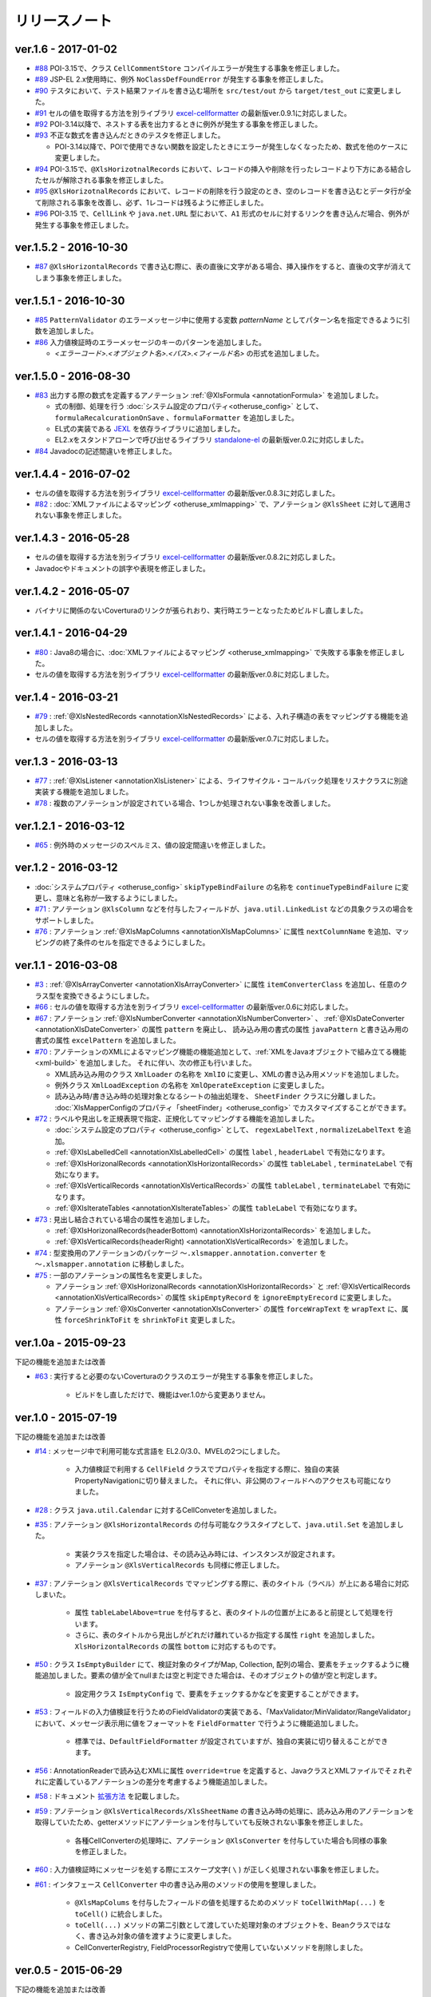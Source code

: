 ======================================
リリースノート
======================================

--------------------------------------------------------
ver.1.6 - 2017-01-02
--------------------------------------------------------

* `#88 <https://github.com/mygreen/xlsmapper/issues/88>`_ POI-3.15で、クラス ``CellCommentStore`` コンパイルエラーが発生する事象を修正しました。

* `#89 <https://github.com/mygreen/xlsmapper/issues/89>`_ JSP-EL 2.x使用時に、例外 ``NoClassDefFoundError`` が発生する事象を修正しました。

* `#90 <https://github.com/mygreen/xlsmapper/issues/90>`_ テスタにおいて、テスト結果ファイルを書き込む場所を ``src/test/out`` から ``target/test_out`` に変更しました。

* `#91 <https://github.com/mygreen/xlsmapper/issues/91>`_ セルの値を取得する方法を別ライブラリ `excel-cellformatter <http://mygreen.github.io/excel-cellformatter/>`_ の最新版ver.0.9.1に対応しました。

* `#92 <https://github.com/mygreen/xlsmapper/issues/92>`_ POI-3.14以降で、ネストする表を出力するときに例外が発生する事象を修正しました。

* `#93 <https://github.com/mygreen/xlsmapper/issues/93>`_ 不正な数式を書き込んだときのテスタを修正しました。

  * POI-3.14以降で、POIで使用できない関数を設定したときにエラーが発生しなくなったため、数式を他のケースに変更しました。

* `#94 <https://github.com/mygreen/xlsmapper/issues/94>`_ POI-3.15で、``@XlsHorizotnalRecords`` において、レコードの挿入や削除を行ったレコードより下方にある結合したセルが解除される事象を修正しました。

* `#95 <https://github.com/mygreen/xlsmapper/issues/95>`_ ``@XlsHorizotnalRecords`` において、レコードの削除を行う設定のとき、空のレコードを書き込むとデータ行が全て削除される事象を改善し、必ず、1レコードは残るように修正しました。

* `#96 <https://github.com/mygreen/xlsmapper/issues/96>`_ POI-3.15 で、``CellLink`` や ``java.net.URL`` 型において、``A1`` 形式のセルに対するリンクを書き込んだ場合、例外が発生する事象を修正しました。



--------------------------------------------------------
ver.1.5.2 - 2016-10-30
--------------------------------------------------------

* `#87 <https://github.com/mygreen/xlsmapper/issues/87>`_ ``@XlsHorizontalRecords`` で書き込む際に、表の直後に文字がある場合、挿入操作をすると、直後の文字が消えてしまう事象を修正しました。
  

--------------------------------------------------------
ver.1.5.1 - 2016-10-30
--------------------------------------------------------

* `#85 <https://github.com/mygreen/xlsmapper/issues/85>`_ ``PatternValidator`` のエラーメッセージ中に使用する変数 `patternName` としてパターン名を指定できるように引数を追加しました。
  
* `#86 <https://github.com/mygreen/xlsmapper/issues/86>`_ 入力値検証時のエラーメッセージのキーのパターンを追加しました。

  * `\<エラーコード\>.\<オブジェクト名\>.\<パス\>.\<フィールド名\>` の形式を追加しました。


--------------------------------------------------------
ver.1.5.0 - 2016-08-30
--------------------------------------------------------

* `#83 <https://github.com/mygreen/xlsmapper/issues/83>`_ 出力する際の数式を定義するアノテーション :ref:`@XlsFormula <annotationFormula>` を追加しました。

  * 式の制御、処理を行う :doc:`システム設定のプロパティ<otheruse_config>` として、``formulaRecalcurationOnSave`` 、``formulaFormatter`` を追加しました。
  
  * EL式の実装である `JEXL <http://commons.apache.org/proper/commons-jexl/>`_ を依存ライブラリに追加しました。

  * EL2.xをスタンドアローンで呼び出せるライブラリ `standalone-el <https://github.com/mygreen/standalone-el/>`_ の最新版ver.0.2に対応しました。

* `#84 <https://github.com/mygreen/xlsmapper/issues/84>`_ Javadocの記述間違いを修正しました。

--------------------------------------------------------
ver.1.4.4 - 2016-07-02
--------------------------------------------------------

* セルの値を取得する方法を別ライブラリ `excel-cellformatter <http://mygreen.github.io/excel-cellformatter/>`_ の最新版ver.0.8.3に対応しました。

* `#82 <https://github.com/mygreen/xlsmapper/issues/82>`_ : :doc:`XMLファイルによるマッピング <otheruse_xmlmapping>` で、アノテーション ``@XlsSheet`` に対して適用されない事象を修正しました。


--------------------------------------------------------
ver.1.4.3 - 2016-05-28
--------------------------------------------------------

* セルの値を取得する方法を別ライブラリ `excel-cellformatter <http://mygreen.github.io/excel-cellformatter/>`_ の最新版ver.0.8.2に対応しました。

* Javadocやドキュメントの誤字や表現を修正しました。


--------------------------------------------------------
ver.1.4.2 - 2016-05-07
--------------------------------------------------------
* バイナリに関係のないCoverturaのリンクが張られおり、実行時エラーとなったためビルドし直しました。

--------------------------------------------------------
ver.1.4.1 - 2016-04-29
--------------------------------------------------------
* `#80 <https://github.com/mygreen/xlsmapper/issues/80>`_ : Java8の場合に、:doc:`XMLファイルによるマッピング <otheruse_xmlmapping>` で失敗する事象を修正しました。

* セルの値を取得する方法を別ライブラリ `excel-cellformatter <http://mygreen.github.io/excel-cellformatter/>`_ の最新版ver.0.8に対応しました。


--------------------------------------------------------
ver.1.4 - 2016-03-21
--------------------------------------------------------

* `#79 <https://github.com/mygreen/xlsmapper/issues/79>`_ : :ref:`@XlsNestedRecords <annotationXlsNestedRecords>` による、入れ子構造の表をマッピングする機能を追加しました。

* セルの値を取得する方法を別ライブラリ `excel-cellformatter <http://mygreen.github.io/excel-cellformatter/>`_ の最新版ver.0.7に対応しました。


--------------------------------------------------------
ver.1.3 - 2016-03-13
--------------------------------------------------------

* `#77 <https://github.com/mygreen/xlsmapper/issues/77>`_ : :ref:`@XlsListener <annotationXlsListener>` による、ライフサイクル・コールバック処理をリスナクラスに別途実装する機能を追加しました。

* `#78 <https://github.com/mygreen/xlsmapper/issues/78>`_ : 複数のアノテーションが設定されている場合、1つしか処理されない事象を改善しました。

--------------------------------------------------------
ver.1.2.1 - 2016-03-12
--------------------------------------------------------

* `#65 <https://github.com/mygreen/xlsmapper/issues/65>`_ : 例外時のメッセージのスペルミス、値の設定間違いを修正しました。


--------------------------------------------------------
ver.1.2 - 2016-03-12
--------------------------------------------------------

* :doc:`システムプロパティ <otheruse_config>` ``skipTypeBindFailure`` の名称を ``continueTypeBindFailure`` に変更し、意味と名称が一致するようにしました。

* `#71 <https://github.com/mygreen/xlsmapper/issues/71>`_ : アノテーション ``@XlsColumn`` などを付与したフィールドが、``java.util.LinkedList`` などの具象クラスの場合をサポートしました。

* `#76 <https://github.com/mygreen/xlsmapper/issues/76>`_ : アノテーション :ref:`@XlsMapColumns <annotationXlsMapColumns>` に属性 ``nextColumnName`` を追加、マッピングの終了条件のセルを指定できるようにしました。


--------------------------------------------------------
ver.1.1 - 2016-03-08
--------------------------------------------------------

* `#3 <https://github.com/mygreen/xlsmapper/issues/3>`_ : :ref:`@XlsArrayConverter <annotationXlsArrayConverter>` に属性 ``itemConverterClass`` を追加し、任意のクラス型を変換できるようにしました。

* `#66 <https://github.com/mygreen/xlsmapper/issues/66>`_ : セルの値を取得する方法を別ライブラリ `excel-cellformatter <http://mygreen.github.io/excel-cellformatter/>`_ の最新版ver.0.6に対応しました。

* `#67 <https://github.com/mygreen/xlsmapper/issues/67>`_ : アノテーション :ref:`@XlsNumberConverter <annotationXlsNumberConverter>` 、 :ref:`@XlsDateConverter <annotationXlsDateConverter>` の属性 ``pattern`` を廃止し、
  読み込み用の書式の属性 ``javaPattern`` と書き込み用の書式の属性 ``excelPattern`` を追加しました。


* `#70 <https://github.com/mygreen/xlsmapper/issues/70>`_ : アノテーションのXMLによるマッピング機能の機能追加として、:ref:`XMLをJavaオブジェクトで組み立てる機能 <xml-build>` を追加しました。
  それに伴い、次の修正も行いました。

  * XML読み込み用のクラス ``XmlLoader`` の名称を ``XmlIO`` に変更し、XMLの書き込み用メソッドを追加しました。
  * 例外クラス ``XmlLoadException`` の名称を ``XmlOperateException`` に変更しました。
  * 読み込み時/書き込み時の処理対象となるシートの抽出処理を、 ``SheetFinder`` クラスに分離しました。
    :doc:`XlsMapperConfigのプロパティ「sheetFinder」<otheruse_config>` でカスタマイズすることができます。

* `#72 <https://github.com/mygreen/xlsmapper/issues/72>`_ : ラベルや見出しを正規表現で指定、正規化してマッピングする機能を追加しました。

  * :doc:`システム設定のプロパティ <otheruse_config>` として、 ``regexLabelText`` , ``normalizeLabelText`` を追加。
  
  * :ref:`@XlsLabelledCell <annotationXlsLabelledCell>` の属性 ``label`` , ``headerLabel`` で有効になります。
  
  * :ref:`@XlsHorizonalRecords <annotationXlsHorizontalRecords>` の属性 ``tableLabel`` , ``terminateLabel`` で有効になります。

  * :ref:`@XlsVerticalRecords <annotationXlsVerticalRecords>` の属性 ``tableLabel`` , ``terminateLabel`` で有効になります。
  
  * :ref:`@XlsIterateTables <annotationXlsIterateTables>` の属性 ``tableLabel`` で有効になります。


* `#73 <https://github.com/mygreen/xlsmapper/issues/73>`_ : 見出し結合されている場合の属性を追加しました。

  * :ref:`@XlsHorizonalRecords(headerBottom) <annotationXlsHorizontalRecords>` を追加しました。

  * :ref:`@XlsVerticalRecords(headerRight) <annotationXlsVerticalRecords>` を追加しました。

* `#74 <https://github.com/mygreen/xlsmapper/issues/74>`_ : 型変換用のアノテーションのパッケージ ``～.xlsmapper.annotation.converter`` を ``～.xlsmapper.annotation`` に移動しました。

* `#75 <https://github.com/mygreen/xlsmapper/issues/75>`_ : 一部のアノテーションの属性名を変更しました。

  * アノテーション :ref:`@XlsHorizonalRecords <annotationXlsHorizontalRecords>` と :ref:`@XlsVerticalRecords <annotationXlsVerticalRecords>` の属性 ``skipEmptyRecord`` を ``ignoreEmptyErecord`` に変更しました。

  * アノテーション :ref:`@XlsConverter <annotationXlsConverter>` の属性 ``forceWrapText`` を ``wrapText`` に、属性 ``forceShrinkToFit`` を ``shrinkToFit`` 変更しました。

--------------------------------------------------------
ver.1.0a - 2015-09-23
--------------------------------------------------------

下記の機能を追加または改善

* `#63 <https://github.com/mygreen/xlsmapper/issues/63>`_ : 実行すると必要のないCoverturaのクラスのエラーが発生する事象を修正しました。
    
    * ビルドをし直しただけで、機能はver.1.0から変更ありません。


--------------------------------------------------------
ver.1.0 - 2015-07-19
--------------------------------------------------------

下記の機能を追加または改善

* `#14 <https://github.com/mygreen/xlsmapper/issues/14>`_ : メッセージ中で利用可能な式言語を EL2.0/3.0、MVELの2つにしました。
    
    * 入力値検証で利用する ``CellField`` クラスでプロパティを指定する際に、独自の実装PropertyNavigationに切り替えました。
      それに伴い、非公開のフィールドへのアクセスも可能になりました。

* `#28 <https://github.com/mygreen/xlsmapper/issues/28>`_ : クラス ``java.util.Calendar`` に対するCellConveterを追加しました。

* `#35 <https://github.com/mygreen/xlsmapper/issues/35>`_ : アノテーション ``@XlsHorizontalRecords`` の付与可能なクラスタイプとして、``java.util.Set`` を追加しました。

    * 実装クラスを指定した場合は、その読み込み時には、インスタンスが設定されます。
    * アノテーション ``@XlsVerticalRecords`` も同様に修正しました。

* `#37 <https://github.com/mygreen/xlsmapper/issues/37>`_ : アノテーション ``@XlsVerticalRecords`` でマッピングする際に、表のタイトル（ラベル）が上にある場合に対応しまいた。

    * 属性 ``tableLabelAbove=true`` を付与すると、表のタイトルの位置が上にあると前提として処理を行います。
    * さらに、表のタイトルから見出しがどれだけ離れているか指定する属性 ``right`` を追加しました。 ``XlsHorizontalRecords`` の属性 ``bottom`` に対応するものです。

* `#50 <https://github.com/mygreen/xlsmapper/issues/50>`_ : クラス ``IsEmptyBuilder`` にて、検証対象のタイプがMap, Collection, 配列の場合、要素をチェックするように機能追加しました。要素の値が全てnullまたは空と判定できた場合は、そのオブジェクトの値が空と判定します。

    * 設定用クラス ``IsEmptyConfig`` で、要素をチェックするかなどを変更することができます。

* `#53 <https://github.com/mygreen/xlsmapper/issues/53>`_ : フィールドの入力値検証を行うためのFieldValidatorの実装である、「MaxValidator/MinValidator/RangeValidator」において、メッセージ表示用に値をフォーマットを ``FieldFormatter`` で行うように機能追加しました。

    * 標準では、``DefaultFieldFormatter`` が設定されていますが、独自の実装に切り替えることができます。

* `#56 <https://github.com/mygreen/xlsmapper/issues/56>`_ : AnnotationReaderで読み込むXMLに属性 ``override=true`` を定義すると、JavaクラスとXMLファイルでそｚれぞれに定義しているアノテーションの差分を考慮するよう機能追加しました。

* `#58 <https://github.com/mygreen/xlsmapper/issues/58>`_ : ドキュメント `拡張方法 <http://mygreen.github.io/xlsmapper/sphinx/extension.html>`_ を記載しました。

* `#59 <https://github.com/mygreen/xlsmapper/issues/59>`_ : アノテーション ``@XlsVerticalRecords/XlsSheetName`` の書き込み時の処理に、読み込み用のアノテーションを取得していたため、getterメソッドにアノテーションを付与していても反映されない事象を修正しました。

    * 各種CellConverterの処理時に、アノテーション ``@XlsConverter`` を付与していた場合も同様の事象を修正しました。

* `#60 <https://github.com/mygreen/xlsmapper/issues/60>`_ : 入力値検証時にメッセージを処する際にエスケープ文字( ``\`` ) が正しく処理されない事象を修正しました。

* `#61 <https://github.com/mygreen/xlsmapper/issues/61>`_ : インタフェース ``CellConverter`` 中の書き込み用のメソッドの使用を整理しました。

    * ``@XlsMapColums`` を付与したフィールドの値を処理するためのメソッド ``toCellWithMap(...)`` を ``toCell()`` に統合しました。
    * ``toCell(...)`` メソッドの第二引数として渡していた処理対象のオブジェクトを、Beanクラスではなく、書き込み対象の値を渡すように変更しました。
    * CellConverterRegistry, FieldProcessorRegistryで使用していないメソッドを削除しました。


--------------------------------------------------------
ver.0.5 - 2015-06-29
--------------------------------------------------------

下記の機能を追加または改善

* `#21 <https://github.com/mygreen/xlsmapper/issues/21>`_ : セルの値を取得する方法を別ライブラリ `excel-cellformatter <http://mygreen.github.io/excel-cellformatter/>`_ の最新版ver.0.4に対応しました。

* `#22 <https://github.com/mygreen/xlsmapper/issues/22>`_ : 内部クラス定義にてクラス定義がprivateなどの非公開の場合ににも対応しました。読み込み時にインスタンスの生成に失敗する事象を改善しました。

* `#23 <https://github.com/mygreen/xlsmapper/issues/23>`_ : 読み込み時に、文字列形式のセルをdoubleなどの数値型のクラスにマッピングする際にエラーが発生する事象を改善しました。

* `#24 <https://github.com/mygreen/xlsmapper/issues/24>`_ : 読み込み時に、Javaクラスの表現可能な値よりも大きい数値をマッピングする際に、オーバーフローではなく、エラーとするよう動作を改善しました。

* `#25 <https://github.com/mygreen/xlsmapper/issues/25>`_ : 日時型をマッピングする際に、日時の型変換用アノテーション ``@XlsDateConverter`` で書式を指定しないとエラーが発生する事象を改善しました。アノテーションを指定しない場合、Javaの各タイプごとにデフォルトの書式が設定されます。

    * ``java.util.Date`` の場合、デフォルトで `yyyy-MM-dd HH:mm:ss` の書式が適用されます。
    * ``java.sql.Date`` の場合、デフォルトで `yyyy-MM-dd` の書式が適用されます。
    * ``java.sql.Time`` の場合、デフォルトで `yyyy-MM-dd HH:mm:ss` の書式が適用されます。
    * ``java.sql.Timestamp`` の場合、デフォルトで `yyyy-MM-dd HH:mm:ss.SSS` の書式が適用されます。

* `#26 <https://github.com/mygreen/xlsmapper/issues/26>`_ : 空セル（ブランクセル）をString型に読み込む時、型変換世のアノテーション ``@XlsConverter(trim=true)`` を付与してトリムを有効としている場合、空文字を設定するように改善しました。

    * トリムが無効な場合は、nullが設定されます。

* `#27 <https://github.com/mygreen/xlsmapper/issues/27>`_ : 空の項目を無視するリスト型の型変換用アノテーション ``@XlsArrayConverter(ignoreEmptyItem=true)`` と、トリムを有効にするアノテーション ``@XlsConverter(trim=true)`` を組み合わせた場合、トリム処理が無視される事象を改善しました。

    * トリム処理により空の項目となり、空の項目を無視する設定をしている場合、その項目は読み込み、書き込みの対象外となります。


* `#28 <https://github.com/mygreen/xlsmapper/issues/28>`_ : アノテーション ``@XlsLabelledCell(label="XXXX", optional=true)`` と設定し、指定したラベルのセルが見つからない場合に、NullPointerExceptionが発生する事象を修正しました。

* `#31 <https://github.com/mygreen/xlsmapper/issues/31>`_ : アノテーション ``@XlsLabelledCell`` の属性 range、skip、headerLabelを指定した場合の処理を改善しました。

    * 属性headerLabelを指定した場合、Excelのシート上のheaderLabelで指定したセルを取得した後、labelで指定したセルを検索する際に、検索の開始位置が常に0行目から検索し直してしまい、違うセルがヒットしてしまう事象を修正しました。
   
    * 属性skipとrangeを指定していると、NullPointerExceptionが発生する事象を修正しました。

* `#32 <https://github.com/mygreen/xlsmapper/issues/32>`_ : アノテーション ``@XlsLabelledCell`` でセルの値を読み込む時に、``Map<String, Position> positions`` フィールドにてを定義していても、セルのアドレスが正しく取得できない事象を修正しました。

* `#33 <https://github.com/mygreen/xlsmapper/issues/33>`_ : アノテーション ``@XlsSheet(number=2)`` で読み込み／書き込みするシートをシート番号で指定している場合、例外 ``SheetNotFoundException`` がスローされる事象を修正しました。

* `#34 <https://github.com/mygreen/xlsmapper/issues/34>`_ : アノテーション ``@XlsHorizontalRecords`` レコードをマッピングする場合、見出しセルを結合していると正しく、セルの値が取得できない事象を修正しました。``@XlsVerticalRecords`` も同様に修正しました。

* `#38 <https://github.com/mygreen/xlsmapper/issues/38>`_ : 数値型をマッピングする場合、Excelの仕様に合わせて有効桁数を指定するように機能追加しました。

    * 有効桁数は、数値の型変換用アノテーション ``@XlsNumberConverter(precision=15)`` で変更可能です。
    * デフォルトでは、有効桁数はExcelの仕様と同じ15桁です。

* `#39 <https://github.com/mygreen/xlsmapper/issues/39>`_ : 型変換用アノテーション ``@XlsConverter(defaultValue="aaaa")`` デフォルト値を指定しているが、その値自体が不正な場合、ConverterExceptionをスローしているが、その子クラスのTypeBindExceptionをスローするように修正しました。

* `#40 <https://github.com/mygreen/xlsmapper/issues/40>`_ : char型を書き込む時に初期値'\u000'を設定し書き込むとExcel上で文字化けする事象を修正しました。

    * char型を書き込む時に、’\u000’は、空白と判断して、空セルとして書き込むよう修正。
    * char型の場合、書き込む時にデフォト値が2文字以上あってもそのまま書き込まれるため、先頭の1文字のみ書き込むよう修正。

* `#41 <https://github.com/mygreen/xlsmapper/issues/41>`_ : Javaクラス ``java.util.Set`` を書き込む場合、値をnullとしていると、NullPointerExceptionが発生する事象を修正しました。

* `#42 <https://github.com/mygreen/xlsmapper/issues/42>`_ : アノテーション ``@XlsVerticalRecords`` で属性headerAddressを指定していても反映されない事象を修正しました。

* `#44 <https://github.com/mygreen/xlsmapper/issues/44>`_ : アノテーション ``XlsSheet(regexp="Sheet.+")`` 正規表現にてシート名を指定し、書き込む際の改善をしました。
    
    * 正規表現で指定しても、一致するシートが1つの場合は、エラーとしないで、そのシートに書き込む。
    * アノテーション ``@XlsSheetName`` を付与しているフィールドを指定し、その値に一致しなくても、正規表現に一致するシートが1つ一致すれば、そのシートに書き込む。
* `#45 <https://github.com/mygreen/xlsmapper/issues/45>`_ : アノテーション ``@XlsHorizontalRecords(terminal=RecordTerminal.Empty)`` を設定している場合、レコードを設定していても、書き込まれない事象を修正しました。

   * 読み込み時には表の終端を判定する際に、セルの値が空であることに意味があるが、書き込む際にはテンプレート用のセルは空を設定しているため、処理が終了してしまう。そのため、書き込む時に、terminalの値がRecordTerminal.Emptyのとき強制的にRecordTerminal.Borderに補正して処理する。

* `#46 <https://github.com/mygreen/xlsmapper/issues/46>`_ : アノテーション ``@XlsHoritonralRecords`` で書き込む場合、レコードのフィールドにアノテーション `@XlsColumn(merged=true)` を付与し、同じ値のセルを結合する設定をしていると、Excelファイルが壊れる事象を修正しました。

* `#47 <https://github.com/mygreen/xlsmapper/issues/47>`_ : アノテーション ``@XlsHorizontalRecords`` を付与しているフィールド型が配列型の場合、書き込むときにレコードが出力されない事象を修正しました。
  同様に、``@XlsVertiacalRecords``、``@XlsIterateTables`` の処理も修正しました。

* `#48 <https://github.com/mygreen/xlsmapper/issues/48>`_ : アノテ－ション ``@XlsHorizontalRecords(remainedRecord=RemainedRecordOperate.Delete)`` を付与し、書き込む先に余分な行を削除するときに、1回多く削除してしまう事象を修正しました。

* `#49 <https://github.com/mygreen/xlsmapper/issues/49>`_ : アノテーション ``@XlsHorizontalRecords`` を付与し、書き込む際にレコードが追加、削除されるときに、Excelの入力規則の範囲修正が正しくできない事象を修正しました。

* `#51 <https://github.com/mygreen/xlsmapper/issues/51>`_ : アノテーション ``@XlsIterateTables`` を付与し、連結した表を書き込む時に、はみ出したセルがあると、属性orverRecordOperateの処理が実行されない事象を修正しました。

* `#52 <https://github.com/mygreen/xlsmapper/issues/52>`_ : アノテーション ``@XlsHorizontalRecords`` を付与したクラスに、ライフサイクルコールバック用のアノテーション ``@XlsPostSave`` を付与したメソッドが実行されない事象を修正しました。 ``@XlsVerticalRecords`` の場合も同様に修正しました。

* `#54 <https://github.com/mygreen/xlsmapper/issues/54>`_ : メッセージ中などの式言語の処理としてEL2.Xを利用する場合、実装を外部ライブラリ `standalone-el <https://github.com/mygreen/standalone-el/>`_ に変更しました。

* `#57 <https://github.com/mygreen/xlsmapper/issues/57>`_ : メッセージ中などの式言語の処理としてEL3.Xを利用している場合、formatterを利用しているとエラーが発生する事象を修正しました。

    * EL3.xのライブラリのバージョンを3.0から3.0.1-b08に変更しました。

* アノテーション ``@XlsIsEmpty`` を付与してレコードが空かどうか判定するメソッドの実装を容易にするためのクラス ``IsEmptyBuilder`` を追加しました。

* XMLファイルによるマッピング機能において、XMLのパースをJAXPから、JAXBへ変更しました。



--------------------------------------------------------
ver.0.4 - 2015-04-05
--------------------------------------------------------

下記の機能を追加または改善

* `#15 <https://github.com/mygreen/xlsmapper/issues/15>`_ : セルの値を取得する方法を別ライブラリ `excel-cellformatter <http://mygreen.github.io/excel-cellformatter/>`_ を利用するよう変更。

    * XlsConfigのプロパティ ``POICellFormatter`` のクラス名を ``CellFormatter`` に変更。
    * この対策により、`#19 <https://github.com/mygreen/xlsmapper/issues/19>`_ も改善される
    
* `#17 <https://github.com/mygreen/xlsmapper/issues/17>`_ : ハイパーリンクを書き込む処理を改善し、内部的に二重にリンクが設定される事象を修正。
* `#18 <https://github.com/mygreen/xlsmapper/issues/18>`_ : コメントを含むシートをテンプレートして出力し、それをExcelで開くと警告メッセージが表示される事象を修正。
    
    * これは、POI-3.11の不良であり、POI-3.10～POI-3.11のみで発生する。
    * この事象を回避するために、 XlsMapperConfigのプロパティとして、「correctCellCommentOnSave」を追加。


--------------------------------------------------------
ver.0.3 - 2015-01-11
--------------------------------------------------------

下記の機能を追加または改善

* `#4 <https://github.com/mygreen/xlsmapper/issues/4>`_ : 書き込み時にレコードの追加・削除を行った際に入力規則と名前の定義を自動的に修正する機能を追加。
    
    * XlsMapperConfigのプロパティとして、「correctNameRangeOnSave」「correctCellDataValidationOnSave」を追加。
    * ただし、データの入力規則を自動的に修正する機能を利用する場合は、POI-3.11が必要となります。

* `#13 <https://github.com/mygreen/xlsmapper/issues/13>`_: 読み込み時のエラーメッセージの改善。型変換時エラー時にセルの値'validatedValue'を追加。
    
    * さらに、CellFieldを使用した値の検証のエラーメッセージの候補に、クラスタイプを指定できるよう改善。

--------------------------------------------------------
ver.0.2.3 - 2015-01-01
--------------------------------------------------------

下記の機能を追加または改善

* `#7 <https://github.com/mygreen/xlsmapper/issues/7>`_ : Excel関数が設定されているセルを読み込んだときに例外が発生する事象を修正。
 
* `#8 <https://github.com/mygreen/xlsmapper/issues/8>`_ : 書き込み時のセルの「縮小して表示」の処理を効率化。

* `#9 <https://github.com/mygreen/xlsmapper/issues/9>`_ : CellFieldクラスで属性エラーがある場合でも必須チェックが実行される事象を修正。

* `#10 <https://github.com/mygreen/xlsmapper/issues/10>`_ : 列挙型に対して入力値検証する際にエラーコード「typeMismatch.java.lang.Enum」を追加。

* `#11 <https://github.com/mygreen/xlsmapper/issues/11>`_ : isから始まるboolean型のgetterメソッドにアノテーションを付与しても無視される事象を修正。

* `#12 <https://github.com/mygreen/xlsmapper/issues/12>`_ : EL3.0で追加されたラムダ式を利用できるよう改善。

--------------------------------------------------------
ver.0.2.2 - 2014-12-01
--------------------------------------------------------

下記の不良を修正。
 
* `#5 <https://github.com/mygreen/xlsmapper/issues/5>`_  : 書き込み時に、リストのトリムが有効にならない。

* `#6 <https://github.com/mygreen/xlsmapper/issues/6>`_  : 入力値検証の際に変数の値がnullにしているとNPEが発生する。


--------------------------------------------------------
ver.0.2.1 - 2014-11-25
--------------------------------------------------------

下記の不良を修正。

* `#1 <https://github.com/mygreen/xlsmapper/issues/1>`_ - @XlsHorizontalRecordsに、Set型を使用すると例外が発生する。

* `#2 <https://github.com/mygreen/xlsmapper/issues/2>`_ - ExpressionLanguageELImplが、Spring-expression依存になっている。


--------------------------------------------------------
ver.0.2 - 2014-11-24
--------------------------------------------------------


* アノテーション ``@XlsIsEmpty`` を追加しました。
   
    * ``@XlsHorizontalRecords`` 、``@XlsVertialRecords`` の属性skipEmptyRecordで'true'を指定した場合、レコードが空の場合、そのレコードの読み込みをスキップします。
    * アノテーション @XlsIsEmptyは、引数なしで、戻り値がtrueのメソッドに付与する必要がります。
   
* ``MessageInterpolator`` を改善し、メッセージ中に定義した変数をメッセージコードとして処理する機能を追加しました。
    
    * メッセージをフォーマットする際に、引数で渡した変数用オブジェクトに存在しない変数名がメッセージに存在する場合、MessageResolverから値を取得します。
   
* SheetBindingErrors中のフィールドエラーにアクセスするメソッドにおいて、現在の位置を考慮するように改善しました。

* ``@XlsHorzontalRecords(remainedRecord=RemainedRecordOperate.Clear)`` を指定指示に書き込んだ場合、書き込むレコードの件数が0件の場合、出力したシートがヘッダーのスタイルになる現象を修正しました。
 
* ``@XlsHorzontalRecords(remainedRecord=RemainedRecordOperate.Delete)`` を指定指示に書き込んだ場合、書き込むレコードの件数が0件の場合、見出し行を除く行が全て削除される現象を改善しまいた。1件のみ残すよう修正しました。


--------------------------------------------------------
ver.0.1 - 2014-10-30
--------------------------------------------------------

初期リリース。



